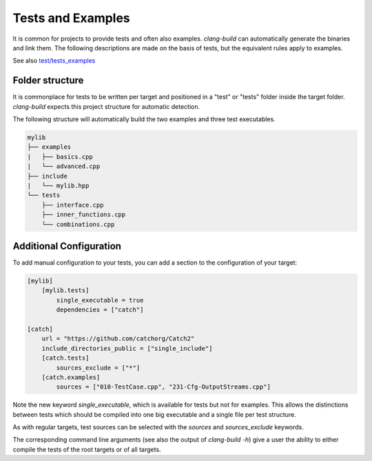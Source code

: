 Tests and Examples
==============================================

It is common for projects to provide tests and often also examples.
`clang-build` can automatically generate the binaries and link them.
The following descriptions are made on the basis of tests, but the
equivalent rules apply to examples.

See also `test/tests_examples <https://github.com/Trick-17/clang-build/tree/master/test/tests_examples>`_

Folder structure
----------------------------------------------

It is commonplace for tests to be written per target and positioned
in a "test" or "tests" folder inside the target folder.
`clang-build` expects this project structure for automatic detection.

The following structure will automatically build the two examples and
three test executables.

.. code-block:: text

    mylib
    ├── examples
    |   ├── basics.cpp
    |   └── advanced.cpp
    ├── include
    |   └── mylib.hpp
    └── tests
        ├── interface.cpp
        ├── inner_functions.cpp
        └── combinations.cpp

Additional Configuration
----------------------------------------------

To add manual configuration to your tests, you can add a section to
the configuration of your target:

.. code-block:: TOML

    [mylib]
        [mylib.tests]
            single_executable = true
            dependencies = ["catch"]

    [catch]
        url = "https://github.com/catchorg/Catch2"
        include_directories_public = ["single_include"]
        [catch.tests]
            sources_exclude = ["*"]
        [catch.examples]
            sources = ["010-TestCase.cpp", "231-Cfg-OutputStreams.cpp"]

Note the new keyword `single_executable`, which is available for tests
but not for examples. This allows the distinctions between tests which
should be compiled into one big executable and a single file per test
structure.

As with regular targets, test sources can be selected with the `sources`
and `sources_exclude` keywords.

The corresponding command line arguments (see also the output of
`clang-build -h`) give a user the ability to either compile the tests
of the root targets or of all targets.